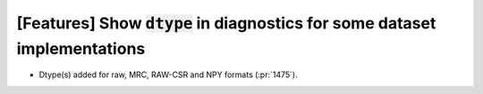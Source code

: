 [Features] Show :code:`dtype` in diagnostics for some dataset implementations
=============================================================================

* Dtype(s) added for raw, MRC, RAW-CSR and NPY formats (:pr:`1475`).
